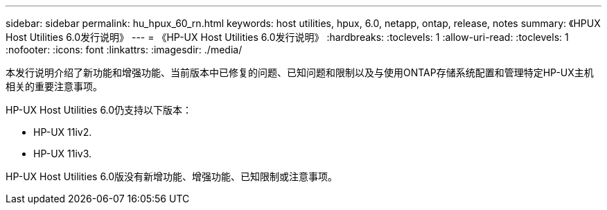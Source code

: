 ---
sidebar: sidebar 
permalink: hu_hpux_60_rn.html 
keywords: host utilities, hpux, 6.0, netapp, ontap, release, notes 
summary: 《HPUX Host Utilities 6.0发行说明》 
---
= 《HP-UX Host Utilities 6.0发行说明》
:hardbreaks:
:toclevels: 1
:allow-uri-read: 
:toclevels: 1
:nofooter: 
:icons: font
:linkattrs: 
:imagesdir: ./media/


[role="lead"]
本发行说明介绍了新功能和增强功能、当前版本中已修复的问题、已知问题和限制以及与使用ONTAP存储系统配置和管理特定HP-UX主机相关的重要注意事项。

HP-UX Host Utilities 6.0仍支持以下版本：

* HP-UX 11iv2.
* HP-UX 11iv3.


HP-UX Host Utilities 6.0版没有新增功能、增强功能、已知限制或注意事项。

